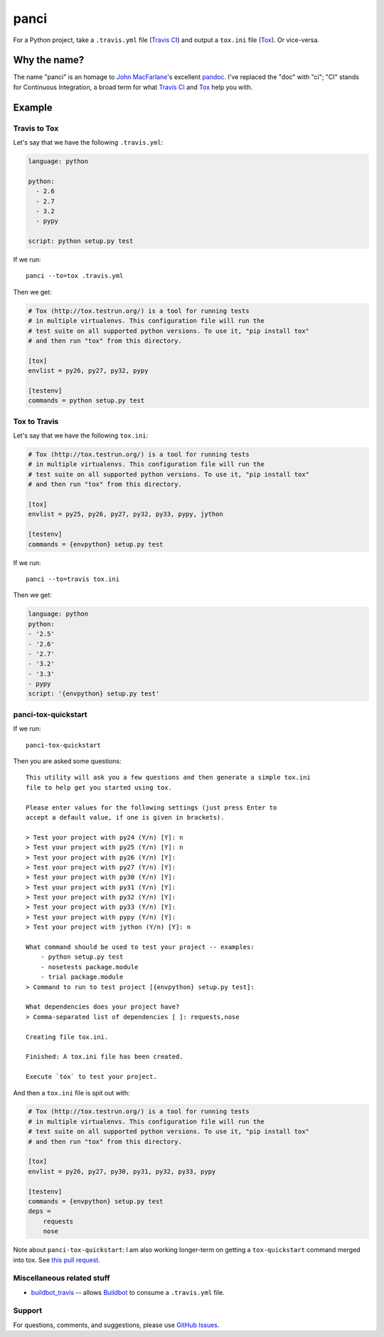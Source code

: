 panci
==========

.. image:: https://secure.travis-ci.org/msabramo/python-panci.png
   :target: http://travis-ci.org/msabramo/python-panci

For a Python project, take a ``.travis.yml`` file (`Travis CI`_) and output a
``tox.ini`` file (`Tox`_). Or vice-versa.

Why the name?
-------------

The name "panci" is an homage to `John MacFarlane`_'s excellent `pandoc`_.
I've replaced the "doc" with "ci"; "CI" stands for Continuous Integration, a broad term for what `Travis CI`_ and `Tox`_ help you with.

Example
-------

Travis to Tox
~~~~~~~~~~~~~

Let's say that we have the following ``.travis.yml``:

.. code-block:: yaml

    language: python

    python:
      - 2.6
      - 2.7
      - 3.2
      - pypy

    script: python setup.py test

If we run::

    panci --to=tox .travis.yml

Then we get:

.. code-block:: ini

    # Tox (http://tox.testrun.org/) is a tool for running tests
    # in multiple virtualenvs. This configuration file will run the
    # test suite on all supported python versions. To use it, "pip install tox"
    # and then run "tox" from this directory.

    [tox]
    envlist = py26, py27, py32, pypy

    [testenv]
    commands = python setup.py test

Tox to Travis
~~~~~~~~~~~~~

Let's say that we have the following ``tox.ini``:

.. code-block:: ini

	# Tox (http://tox.testrun.org/) is a tool for running tests
	# in multiple virtualenvs. This configuration file will run the
	# test suite on all supported python versions. To use it, "pip install tox"
	# and then run "tox" from this directory.

	[tox]
	envlist = py25, py26, py27, py32, py33, pypy, jython

	[testenv]
	commands = {envpython} setup.py test

If we run::

	panci --to=travis tox.ini
	
Then we get:

.. code-block:: yaml

	language: python
	python:
	- '2.5'
	- '2.6'
	- '2.7'
	- '3.2'
	- '3.3'
	- pypy
	script: '{envpython} setup.py test'


panci-tox-quickstart
~~~~~~~~~~~~~~~~~~~~

If we run::

    panci-tox-quickstart 

Then you are asked some questions::

    This utility will ask you a few questions and then generate a simple tox.ini
    file to help get you started using tox.
    
    Please enter values for the following settings (just press Enter to
    accept a default value, if one is given in brackets).
    
    > Test your project with py24 (Y/n) [Y]: n
    > Test your project with py25 (Y/n) [Y]: n
    > Test your project with py26 (Y/n) [Y]: 
    > Test your project with py27 (Y/n) [Y]: 
    > Test your project with py30 (Y/n) [Y]: 
    > Test your project with py31 (Y/n) [Y]: 
    > Test your project with py32 (Y/n) [Y]: 
    > Test your project with py33 (Y/n) [Y]: 
    > Test your project with pypy (Y/n) [Y]: 
    > Test your project with jython (Y/n) [Y]: n
    
    What command should be used to test your project -- examples:
        - python setup.py test
        - nosetests package.module
        - trial package.module
    > Command to run to test project [{envpython} setup.py test]: 
    
    What dependencies does your project have?
    > Comma-separated list of dependencies [ ]: requests,nose
    
    Creating file tox.ini.
    
    Finished: A tox.ini file has been created.
    
    Execute `tox` to test your project.

And then a ``tox.ini`` file is spit out with:

.. code-block:: ini

    # Tox (http://tox.testrun.org/) is a tool for running tests
    # in multiple virtualenvs. This configuration file will run the
    # test suite on all supported python versions. To use it, "pip install tox"
    # and then run "tox" from this directory.
    
    [tox]
    envlist = py26, py27, py30, py31, py32, py33, pypy
    
    [testenv]
    commands = {envpython} setup.py test
    deps = 
        requests
        nose

Note about ``panci-tox-quickstart``: I am also working longer-term on getting a
``tox-quickstart`` command merged into tox. See `this pull request
<https://bitbucket.org/hpk42/tox/pull-request/20/add-a-tox-quickstart-command/diff>`_.


Miscellaneous related stuff
~~~~~~~~~~~~~~~~~~~~~~~~~~~

* `buildbot_travis`_ -- allows `Buildbot`_ to consume a ``.travis.yml`` file.


Support
~~~~~~~

For questions, comments, and suggestions, please use `GitHub Issues`_.

.. _John MacFarlane: http://johnmacfarlane.net/
.. _pandoc: http://johnmacfarlane.net/pandoc/
.. _Travis CI: http://travis-ci.org/
.. _Tox: http://tox.testrun.org/
.. _GitHub Issues: https://github.com/msabramo/python-panci/issues
.. _buildbot_travis: https://github.com/Jc2k/buildbot_travis
.. _Buildbot: http://buildbot.net/
